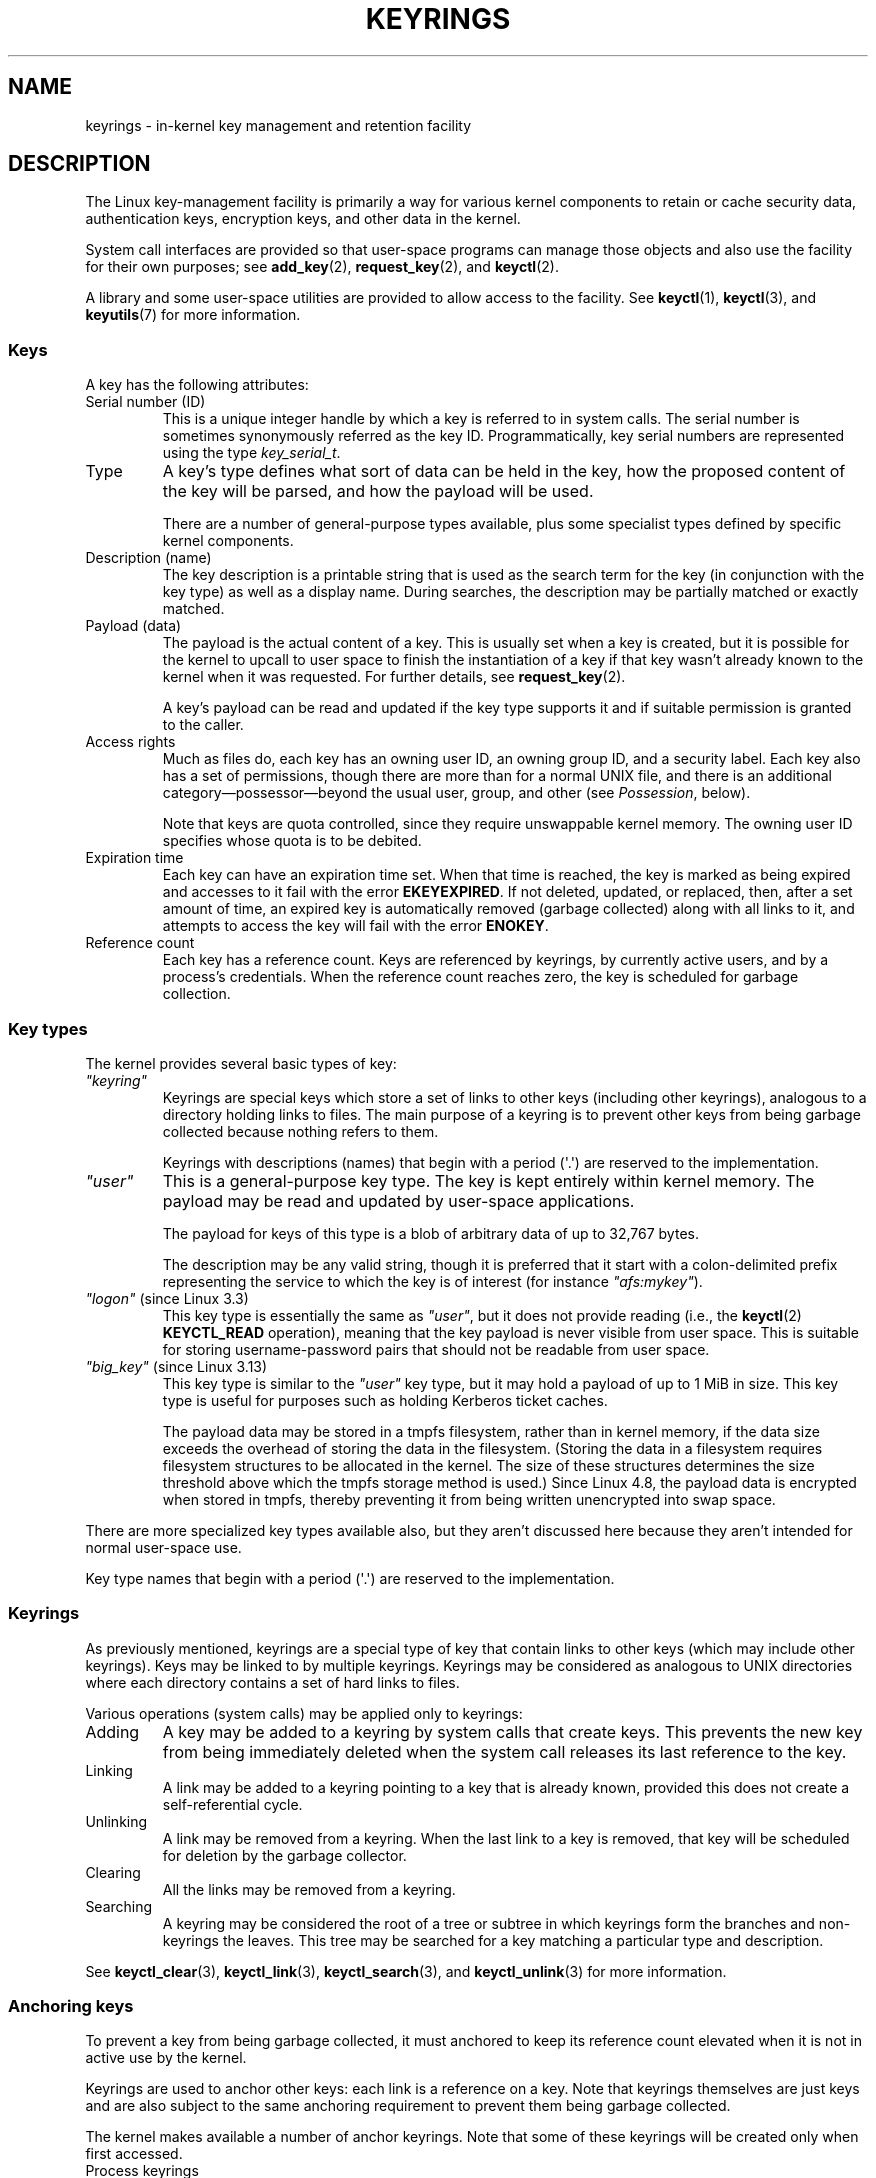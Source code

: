 .\"
.\" Copyright (C) 2014 Red Hat, Inc. All Rights Reserved.
.\" Written by David Howells (dhowells@redhat.com)
.\" and Copyright (C) 2016 Michael Kerrisk <mtk.manpages@gmail.com>
.\"
.\" %%%LICENSE_START(GPLv2+_SW_ONEPARA)
.\" This program is free software; you can redistribute it and/or
.\" modify it under the terms of the GNU General Public License
.\" as published by the Free Software Foundation; either version
.\" 2 of the License, or (at your option) any later version.
.\" %%%LICENSE_END
.\"
.TH KEYRINGS 7 2016-11-01 Linux "Linux Programmer's Manual"
.SH NAME
keyrings \- in-kernel key management and retention facility
.SH DESCRIPTION
The Linux key-management facility
is primarily a way for various kernel components
to retain or cache security data,
authentication keys, encryption keys, and other data in the kernel.
.P
System call interfaces are provided so that user-space programs can manage
those objects and also use the facility for their own purposes; see
.BR add_key (2),
.BR request_key (2),
and
.BR keyctl (2).

A library and some user-space utilities are provided to allow access to the
facility.
See
.BR keyctl (1),
.BR keyctl (3),
and
.BR keyutils (7)
for more information.
.\"""""""""""""""""""""""""""""""""""""""""""""""""""""""""""""""""""""""""
.SS Keys
A key has the following attributes:
.TP
Serial number (ID)
This is a unique integer handle by which a key is referred to in system calls.
The serial number is sometimes synonymously referred as the key ID.
Programmatically, key serial numbers are represented using the type
.IR key_serial_t .
.TP
Type
A key's type defines what sort of data can be held in the key,
how the proposed content of the key will be parsed,
and how the payload will be used.

There are a number of general-purpose types available, plus some specialist
types defined by specific kernel components.
.TP
Description (name)
The key description is a printable string that is used as the search term
for the key (in conjunction with the key type) as well as a display name.
During searches, the description may be partially matched or exactly matched.
.TP
Payload (data)
The payload is the actual content of a key.
This is usually set when a key is created,
but it is possible for the kernel to upcall to user space to finish the
instantiation of a key if that key wasn't already known to the kernel
when it was requested.
For further details, see
.BR request_key (2).

A key's payload can be read and updated if the key type supports it and if
suitable permission is granted to the caller.
.TP
Access rights
Much as files do,
each key has an owning user ID, an owning group ID, and a security label.
Each key also has a set of permissions,
though there are more than for a normal UNIX file,
and there is an additional category\(empossessor\(embeyond the usual user,
group, and other (see
.IR Possession ,
below).

Note that keys are quota controlled, since they require unswappable kernel
memory.
The owning user ID specifies whose quota is to be debited.
.TP
Expiration time
Each key can have an expiration time set.
When that time is reached,
the key is marked as being expired and accesses to it fail with the error
.BR EKEYEXPIRED .
If not deleted, updated, or replaced, then, after a set amount of time,
an expired key is automatically removed (garbage collected)
along with all links to it,
and attempts to access the key will fail with the error
.BR ENOKEY .
.TP
Reference count
Each key has a reference count.
Keys are referenced by keyrings, by currently active users,
and by a process's credentials.
When the reference count reaches zero,
the key is scheduled for garbage collection.
.\"""""""""""""""""""""""""""""""""""""""""""""""""""""""""""""""""""""""""
.SS Key types
The kernel provides several basic types of key:
.TP
.I """keyring"""
'\" Note that keyrings use different fields in struct key in order to store
'\" their data - index_key instead of type/description and name_link/keys
'\" instead of payload.
Keyrings are special keys which store a set of links
to other keys (including other keyrings),
analogous to a directory holding links to files.
The main purpose of a keyring is to prevent other keys from
being garbage collected because nothing refers to them.

Keyrings with descriptions (names)
that begin with a period (\(aq.\(aq) are reserved to the implementation.
.TP
.I """user"""
This is a general-purpose key type.
The key is kept entirely within kernel memory.
The payload may be read and updated by user-space applications.

The payload for keys of this type is a blob of arbitrary data
of up to 32,767 bytes.

The description may be any valid string, though it is preferred that it
start with a colon-delimited prefix representing the service
to which the key is of interest
(for instance
.IR """afs:mykey""" ).
.TP
.IR """logon""" " (since Linux 3.3)"
.\" commit 9f6ed2ca257fa8650b876377833e6f14e272848b
This key type is essentially the same as
.IR """user""" ,
but it does not provide reading (i.e., the
.BR keyctl (2)
.BR KEYCTL_READ
operation),
meaning that the key payload is never visible from user space.
This is suitable for storing username-password pairs
that should not be readable from user space.
.TP
.IR """big_key""" " (since Linux 3.13)"
.\" commit ab3c3587f8cda9083209a61dbe3a4407d3cada10
This key type is similar to the
.I """user"""
key type, but it may hold a payload of up to 1 MiB in size.
This key type is useful for purposes such as holding Kerberos ticket caches.

The payload data may be stored in a tmpfs filesystem,
rather than in kernel memory,
if the data size exceeds the overhead of storing the data in the filesystem.
(Storing the data in a filesystem requires filesystem structures
to be allocated in the kernel.
The size of these structures determines the size threshold
above which the tmpfs storage method is used.)
Since Linux 4.8,
.\" commit 13100a72f40f5748a04017e0ab3df4cf27c809ef
the payload data is encrypted when stored in tmpfs,
thereby preventing it from being written unencrypted into swap space.
.PP
There are more specialized key types available also,
but they aren't discussed here
because they aren't intended for normal user-space use.

Key type names
that begin with a period (\(aq.\(aq) are reserved to the implementation.
.\"""""""""""""""""""""""""""""""""""""""""""""""""""""""""""""""""""""""""
.SS Keyrings
As previously mentioned, keyrings are a special type of key that contain
links to other keys (which may include other keyrings).
Keys may be linked to by multiple keyrings.
Keyrings may be considered as analogous to UNIX directories
where each directory contains a set of hard links to files.
.P
Various operations (system calls) may be applied only to keyrings:
.IP Adding
A key may be added to a keyring by system calls that create keys.
This prevents the new key from being immediately deleted
when the system call releases its last reference to the key.
.IP Linking
A link may be added to a keyring pointing to a key that is already known,
provided this does not create a self-referential cycle.
.IP Unlinking
A link may be removed from a keyring.
When the last link to a key is removed,
that key will be scheduled for deletion by the garbage collector.
.IP Clearing
All the links may be removed from a keyring.
.IP Searching
A keyring may be considered the root of a tree or subtree in which keyrings
form the branches and non-keyrings the leaves.
This tree may be searched for a key matching
a particular type and description.
.P
See
.BR keyctl_clear (3),
.BR keyctl_link (3),
.BR keyctl_search (3),
and
.BR keyctl_unlink (3)
for more information.
.\"""""""""""""""""""""""""""""""""""""""""""""""""""""""""""""""""""""""""
.SS Anchoring keys
To prevent a key from being garbage collected,
it must anchored to keep its reference count elevated
when it is not in active use by the kernel.

Keyrings are used to anchor other keys:
each link is a reference on a key.
Note that keyrings themselves are just keys and
are also subject to the same anchoring requirement to prevent
them being garbage collected.

The kernel makes available a number of anchor keyrings.
Note that some of these keyrings will be created only when first accessed.
.TP
Process keyrings
Process credentials themselves reference keyrings with specific semantics.
These keyrings are pinned as long as the set of credentials exists,
which is usually as long as the process exists.
.IP
There are three keyrings with different inheritance/sharing rules:
the
.BR session-keyring (7)
(inherited and shared by all child processes),
the
.BR process-keyring (7)
(shared by all threads in a process) and
the
.BR thread-keyring (7)
(specific to a particular thread).

As an alternative to using the actual keyring IDs,
in calls to
.BR add_key (2),
.BR keyctl (2),
and
.BR request_key (2),
the special keyring values
.BR KEY_SPEC_SESSION_KEYRING ,
.BR KEY_SPEC_PROCESS_KEYRING ,
and
.BR KEY_SPEC_THREAD_KEYRING
can be used to refer to the caller's own instances of these keyrings.
.TP
User keyrings
Each UID known to the kernel has a record that contains two keyrings: the
.BR user-keyring (7)
and the
.BR user-session-keyring (7).
These exist for as long as the UID record in the kernel exists.

As an alternative to using the actual keyring IDs,
in calls to
.BR add_key (2),
.BR keyctl (2),
and
.BR request_key (2),
the special keyring values
.BR KEY_SPEC_USER_KEYRING
and
.BR KEY_SPEC_USER_SESSION_KEYRING
can be used to refer to the caller's own instances of these keyrings.

A link to the user keyring is placed in a new session keyring by
.BR pam_keyinit (8) 
when a new login session is initiated.
.TP
Persistent keyrings
There is a
.BR persistent-keyring (7)
available to each UID known to the system.
It may persist beyond the life of the UID record previously mentioned,
but has an expiration time set such that it is automatically cleaned up
after a set time.
The persistent keyring permits, for example,
.BR cron (8)
scripts to use credentials that are left in the persistent keyring after
the user logs out.
.IP
Note that the expiration time of the persistent keyring
is reset every time the persistent key is requested.
.TP
Special keyrings
There are special keyrings owned by the kernel that can anchor keys
for special purposes.
An example of this is the \fIsystem keyring\fR used for holding
encryption keys for module signature verification.
.IP
These special keyrings  are usually closed to direct alteration
by user space.
.PP
An originally planned "group keyring",
for storing keys associated with each GID known to the kernel,
is not so far implemented, is unlikely to be implemented.
Nevertheless, the constant
.BR KEY_SPEC_GROUP_KEYRING
has been defined for this keyring.
.\"""""""""""""""""""""""""""""""""""""""""""""""""""""""""""""""""""""""""
.SS Possession
The concept of possession is important to understanding the keyrings
security model.
Whether a thread possesses a key is determined by the following rules:
.IP (1) 4
Any key or keyring that does not grant
.I search
permission to the caller is ignored in all the following rules.
.IP (2)
A thread possesses its
.BR session-keyring (7),
.BR process-keyring (7),
and
.BR thread-keyring (7)
directly because those keyrings are referred to by its credentials.
.IP (3)
If a keyring is possessed, then any key it links to is also possessed.
.IP (4)
If any key a keyring links to is itself a keyring, then rule (3) applies
recursively.
.IP (5)
If a process is upcalled from the kernel to instantiate a key (see
.BR request_key (2)),
then it also possesses the requester's keyrings as in
rule (1) as if it were the requester.
.P
Note that possession is not a fundamental property of a key,
but must rather be calculated each time the key is needed.
.P
Possession is designed to allow set-user-ID programs run from, say
a user's shell to access the user's keys.
Granting permissions to the key possessor while denying them
to the key owner and group allows the prevention of access to keys
on the basis of UID and GID matches.
.P
When it creates the session keyring,
.BR pam_keyinit (8)
adds a link to the
.BR user-keyring (7),
thus making the user keyring and anything it contains possessed by default.
.\"""""""""""""""""""""""""""""""""""""""""""""""""""""""""""""""""""""""""
.SS Access rights
Each key has the following security-related attributes:
.IP * 3
The owning user ID
.IP *
The ID of a group that is permitted to access the key
.IP *
A security label
.IP *
A permissions mask
.P
The permissions mask contains four sets of rights.
The first three sets are mutually exclusive.
One and only one will be in force for a particular access check.
In order of descending priority, these three sets are:
.IP \fIuser\fR
The set specifies the rights granted
if the key's user ID matches the caller's filesystem user ID.
.IP \fIgroup\fR
The set specifies the rights granted
if the user ID didn't match and the key's group ID matches the caller's
filesystem GID or one of the caller's supplementary group IDs.
.IP \fIother\fR
The set specifies the rights granted
if neither the key's user ID nor group ID matched.
.P
The fourth set of rights is:
.IP \fIpossessor\fR
The set specifies the rights granted
if a key is determined to be possessed by the caller.
.P
The complete set of rights for a key is the union of whichever
of the first three sets is applicable plus the fourth set
if the key is possessed.
.P
The set of rights that may be granted in each of the four masks
is as follows:
.TP
.I view
The attributes of the key may be read.
This includes the type,
description, and access rights (excluding the security label).
.TP
.I read
For a key: the payload of the key may be read.
For a keyring: the list of serial numbers (keys) to
which the keyring has links may be read.
.TP
.I write
The payload of the key may be updated and the key may be revoked.
For a keyring, links may be added to or removed from the keyring,
and the keyring may be cleared completely (all links are removed),
.TP
.I search
For a key (or a keyring): the key may be found by a search.
For a keyring: keys and keyrings that are linked to by the
keyring may be searched.
.TP
.I link
Links may be created from keyrings to the key.
The initial link to a key that is established when the key is created
doesn't require this permission.
.TP
.I setattr
The ownership details and security label of the key may be changed,
the key's expiration time may be set, and the key may be revoked.
.P
In addition to access rights, any active Linux Security Module (LSM) may
prevent access to a key if its policy so dictates.
A key may be given a
security label or other attribute by the LSM;
this label is retrievable via
.BR keyctl_get_security (3).
.P
See
.BR keyctl_chown (3),
.BR keyctl_describe (3),
.BR keyctl_get_security (3),
.BR keyctl_setperm (3),
and
.BR selinux (8)
for more information.
.\"""""""""""""""""""""""""""""""""""""""""""""""""""""""""""""""""""""""""
.SS Searching for keys
One of the key features of the Linux key-management facility
is the ability to find a key that a process is retaining.
The
.BR request_key (2)
system call is the primary point of
access for user-space applications to find a key.
(Internally, the kernel has something similar available
for use by internal components that make use of keys.)
.P
The search algorithm works as follows:
.IP (1) 4
The process keyrings are searched in the following order: the thread
.BR thread-keyring (7)
if it exists, the
.BR process-keyring (7)
if it exists, and then either the
.BR session-keyring (7)
if it exists or the
.BR user-session-keyring (7)
if that exists.
.IP (2)
If the caller was a process that was invoked by the
.BR request_key (2)
upcall mechanism, then the keyrings of the original caller of
.BR request_key (2)
will be searched as well.
.IP (3)
The search of a keyring tree is in breadth-first order:
each keyring is searched first for a match,
then the keyrings referred to by that keyring are searched.
.IP (4)
If a matching key is found that is valid,
then the search terminates and that key is returned.
.IP (5)
If a matching key is found that has an error state attached,
that error state is noted and the search continues.
.IP (6)
If no valid matching key is found,
then the first noted error state is returned; otherwise, an 
.B ENOKEY
error is returned.
.P
It is also possible to search a specific keyring, in which case only steps
(3) to (6) apply.
.P
See
.BR request_key (2)
and
.BR keyctl_search (3)
for more information.
.\"""""""""""""""""""""""""""""""""""""""""""""""""""""""""""""""""""""""""
.SS On-demand key creation
If a key cannot be found,
.BR request_key (2)
will, if given a
.I callout_info
argument, create a new key and then upcall to user space to
instantiate the key.
This allows keys to be created on an as-needed basis.
.P
Typically,
this will involve the kernel creating a new process that executes the
.BR request-key (8)
program, which will then execute the appropriate handler based on its
configuration.
.P
The handler is passed a special authorization key that allows it
and only it to instantiate the new key.
This is also used to permit searches performed by the
handler program to also search the requester's keyrings.
.P
See
.BR request_key (2),
.BR keyctl_assume_authority (3),
.BR keyctl_instantiate (3),
.BR keyctl_negate (3),
.BR keyctl_reject (3),
.BR request-key (8)
and
.BR request-key.conf (5)
for more information.
.\"""""""""""""""""""""""""""""""""""""""""""""""""""""""""""""""""""""""""
.SS /proc files
The kernel provides various
.I /proc
files that expose information about keys or define limits on key usage.
.TP
.IR /proc/keys " (since Linux 2.6.10)"
This file exposes a list of the keys for which the reading thread has
.I view
permission, providing various information about each key.
The thread need not possess the key for it to be visible in this file.
.\" David Howells, Dec 2016 linux-man@:
.\" This [The thread need not possess the key for it to be visible in
.\" this file.] is correct.  See proc_keys_show() in security/keys/proc.c:
.\" 
.\"	rc = key_task_permission(key_ref, ctx.cred, KEY_NEED_VIEW);
.\"	if (rc < 0)
.\"		return 0;
.\"
.\"Possibly it shouldn't be, but for now it is.
.\"

The only keys included in the list are those that grant
.I view
permission to the reading process
(regardless of whether or not it possesses them).
LSM security checks are still performed,
and may filter out further keys that the process is not authorized to view.

An example of the data that one might see in this file is the following:

.nf
.in 0n
009a2028 I--Q---   1 perm 3f010000  1000  1000 user     krb_ccache:primary: 12
1806c4ba I--Q---   1 perm 3f010000  1000  1000 keyring  _pid: 2
25d3a08f I--Q---   1 perm 1f3f0000  1000 65534 keyring  _uid_ses.1000: 1
28576bd8 I--Q---   3 perm 3f010000  1000  1000 keyring  _krb: 1
2c546d21 I--Q--- 190 perm 3f030000  1000  1000 keyring  _ses: 2
30a4e0be I------   4   2d 1f030000  1000 65534 keyring  _persistent.1000: 1
32100fab I--Q---   4 perm 1f3f0000  1000 65534 keyring  _uid.1000: 2
32a387ea I--Q---   1 perm 3f010000  1000  1000 keyring  _pid: 2
3ce56aea I--Q---   5 perm 3f030000  1000  1000 keyring  _ses: 1
.in
.fi

The fields shown in each line of this file are as follows:
.RS
.TP
ID
The ID (serial number) of the key, expressed in hexadecimal.
.TP
Flags
A set of flags describing the state of the key:
.RS
.IP I 4
The key has been instantiated.
.IP R
The key has been revoked.
.IP D
The key is dead (i.e., the key type has been unregistered).
.\" unregister_key_type() in the kernel source
(A key may be briefly in this state during garbage collection.)
.IP Q
The key contributes to the user's quota.
.IP U
The key is under construction via a callback to user space;
see
.BR request-key (2).
.IP N
The key is negatively instantiated.
.IP i
The key has been invalidated.
.RE
.TP
Usage
This is a count of the number of kernel credential
structures that are pinning the key
(approximately: the number of threads and open file references
that refer to this key).
.TP
Timeout
The amount of time until the key will expire,
expressed in human-readable form (weeks, days, hours, minutes, and seconds).
The string
.I perm
here means that the key is permanent (no timeout).
The string
.I expd
means that the key has already expired,
but has not yet been garbage collected.
.TP
Permissions
The key permissions, expressed as four hexadecimal bytes containing,
from left to right, the possessor, user, group, and other permissions.
Within each byte, the permission bits are as follows:

.PD 0
.RS 12
.TP
0x01
.I view
.TP
Ox02
.I read
.TP
0x04
.I write
.TP
0x08
.I search
.TP
0x10
.I link
.TP
0x20
.I setattr
.RE
.PD
.TP
UID
The user ID of the key owner.
.TP
GID
The group ID of the key.
The value \-1 here means that the key has no group ID;
this can occur in certain circumstances for keys created by the kernel.
.TP
Type
The key type (user, keyring, etc.)
.TP
Description
The key description (name).
This field contains descriptive information about the key.
For most key types, it has the form

     name[: extra\-info]

The
.I name
subfield is the the key's description (name).
The optional
.I extra\-info
field provides some further information about the key.
The information that appears here depends on the key type, as follows:
.RS
.TP 4
.IR """user""" " and " """logon"""
The size in bytes of the key payload (expressed in decimal).
.TP
.IR """keyring"""
The number of keys linked to the keyring,
or the string
.IR empty
if there are no keys linked to the keyring.
.TP
.IR """big_key"""
The payload size in bytes, followed either by the string
.IR [file] ,
if the key payload exceeds the threshold that means that the
payload is stored in a (swappable)
.BR tmpfs (5)
filesystem,
or otherwise the string
.IR [buff] ,
indicating that the key is small enough to reside in kernel memory.
.RE
.IP
For the
.IR """.request_key_auth"""
key type
(authorization key; see
.BR request_key (2)),
the description field has the form shown in the following example:

    key:c9a9b19 pid:28880 ci:10

The three subfields are as follows:
.RS
.TP 5
.I key
The hexadecimal ID of the key being instantiated in the requesting program.
.TP
.I pid
The PID of the requesting program.
.TP
.I ci
The length of the callout data with which the requested key should
be instantiated
(i.e., the length of the payload associated with the authorization key).
.RE
.RE
.TP
.IR /proc/key-users " (since Linux 2.6.10)"
This file lists various information for each user ID that
has at least one key on the system.
An example of the data that one might see in this file is the following:

.nf
.in +4n
   0:    10 9/9 2/1000000 22/25000000
  42:     9 9/9 8/200 106/20000
1000:    11 11/11 10/200 271/20000
.in
.fi

The fields shown in each line are as follows:
.RS
.TP
.I uid
The user ID.
.TP
.I usage
This is a kernel-internal usage count for the kernel structure
used to record key users.
.TP
.IR nkeys / nikeys
The total number of keys owned by the user,
and the number of those keys that have been instantiated.
.TP
.IR qnkeys / maxkeys
The number of keys owned by the user,
and the maximum number of keys that the user may own.
.TP
.IR qnbytes / maxbytes
The number of bytes consumed in payloads of the keys owned by this user,
and the upper limit on the number of bytes in key payloads for that user.
.RE
.TP
.IR /proc/sys/kernel/keys/gc_delay " (since Linux 2.6.32)"
.\" commit 5d135440faf7db8d566de0c6fab36b16cf9cfc3b
The value in this file specifies the interval, in seconds,
after which revoked and expired keys will be garbage collected.
The purpose of having such an interval is so that there is a window
of time where user space can see an error (respectively
.BR EKEYREVOKED
and
.BR EKEYEXPIRED )
that indicates what happened to the key.

The default value in this file is 300 (i.e., 5 minutes).
.TP
.IR /proc/sys/kernel/keys/persistent_keyring_expiry " (since Linux 3.13)"
.\" commit f36f8c75ae2e7d4da34f4c908cebdb4aa42c977e
This file defines an interval, in seconds,
to which the persistent keyring's expiration timer is reset
each time the keyring is accessed (via
.BR keyctl_get_persistent (3)
or the
.BR keyctl (2)
.B KEYCTL_GET_PERSISTENT
operation.)

The default value in this file is 259200 (i.e., 3 days).
.PP
The following files (which are writable by privileged processes)
are used to enforce quotas on the number of keys
and number of bytes of data that can be stored in key payloads:
.TP
.IR /proc/sys/kernel/keys/maxbytes " (since Linux 2.6.26)"
.\" commit 0b77f5bfb45c13e1e5142374f9d6ca75292252a4
.\" Previously: KEYQUOTA_MAX_BYTES      10000
This is the maximum number of bytes of data that a nonroot user
can hold in the payloads of the keys owned by the user.

The default value in this file is 20,000.
.TP
.IR /proc/sys/kernel/keys/maxkeys " (since Linux 2.6.26)"
.\" commit 0b77f5bfb45c13e1e5142374f9d6ca75292252a4
.\" Previously: KEYQUOTA_MAX_KEYS       100
This is the maximum number of keys that a nonroot user may own.

The default value in this file is 200.
.TP
.IR /proc/sys/kernel/keys/root_maxbytes " (since Linux 2.6.26)"
This is the maximum number of bytes of data that the root user
(UID 0 in the root user namespace)
can hold in the payloads of the keys owned by root.

.\"738c5d190f6540539a04baf36ce21d46b5da04bd
The default value in this file is 25,000,000 (20,000 before Linux 3.17).
.\" commit 0b77f5bfb45c13e1e5142374f9d6ca75292252a4
.TP
.IR /proc/sys/kernel/keys/root_maxkeys " (since Linux 2.6.26)"
.\" commit 0b77f5bfb45c13e1e5142374f9d6ca75292252a4
This is the maximum number of keys that the root user
(UID 0 in the root user namespace)
may own.

.\"738c5d190f6540539a04baf36ce21d46b5da04bd
The default value in this file is 1,000,000 (200 before Linux 3.17).
.PP
With respect to keyrings,
note that each link in a keyring consumes 4 bytes of the keyring payload.
.\"""""""""""""""""""""""""""""""""""""""""""""""""""""""""""""""""""""""""
.SS Users
The Linux key-management facility has a number of users and usages,
but is not limited to those that already exist.
.P
In-kernel users of this facility include:
.TP
Network filesystems - DNS
The kernel uses the upcall mechanism provided by the keys to upcall to
user space to do DNS lookups and then to cache the results.
.TP
AF_RXRPC and kAFS - Authentication
The AF_RXRPC network protocol and the in-kernel AFS filesystem
use keys to store the ticket needed to do secured or encrypted traffic.
These are then looked up by
network operations on AF_RXRPC and filesystem operations on kAFS.
.TP
NFS - User ID mapping
The NFS filesystem uses keys to store mappings of
foreign user IDs to local user IDs.
.TP
CIFS - Password
The CIFS filesystem uses keys to store passwords for accessing remote shares.
.TP
Module verification
The kernel build process can be made to cryptographically sign modules.
That signature is then checked when a module is loaded.
.P
User-space users of this facility include:
.TP
Kerberos key storage
The MIT Kerberos 5 facility (libkrb5) can use keys to store authentication
tokens which can be made to be automatically cleaned up a set time after
the user last uses them,
but until then permits them to hang around after the user
has logged out so that
.BR cron (8)
scripts can use them.
.\"""""""""""""""""""""""""""""""""""""""""""""""""""""""""""""""""""""""""
.SH SEE ALSO
.ad l
.nh
.BR keyctl (1),
.BR add_key (2),
.BR keyctl (2),
.BR request_key (2),
.BR keyctl (3),
.BR keyutils (7),
.BR persistent\-keyring (7),
.BR process\-keyring (7),
.BR session\-keyring (7),
.BR thread\-keyring (7),
.BR user\-keyring (7),
.BR user\-session\-keyring (7),
.BR pam_keyinit (8),
.BR request-key (8)
